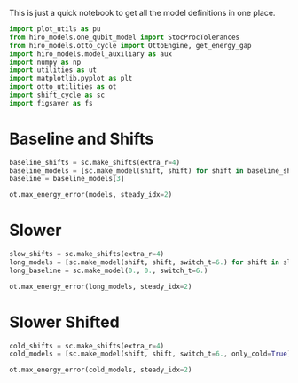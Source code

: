#+PROPERTY: header-args :session otto_cycle_shift_summary :kernel python :pandoc no :async yes :tangle no :noweb yes

This is just a quick notebook to get all the model definitions in one
place.

#+begin_src jupyter-python
  import plot_utils as pu
  from hiro_models.one_qubit_model import StocProcTolerances
  from hiro_models.otto_cycle import OttoEngine, get_energy_gap
  import hiro_models.model_auxiliary as aux
  import numpy as np
  import utilities as ut
  import matplotlib.pyplot as plt
  import otto_utilities as ot
  import shift_cycle as sc
  import figsaver as fs
#+end_src

#+RESULTS:

* Baseline and Shifts
#+begin_src jupyter-python
  baseline_shifts = sc.make_shifts(extra_r=4)
  baseline_models = [sc.make_model(shift, shift) for shift in baseline_shifts]
  baseline = baseline_models[3]
#+end_src

#+RESULTS:

#+begin_src jupyter-python
  ot.max_energy_error(models, steady_idx=2)
#+end_src

#+RESULTS:
: 1

* Slower
#+begin_src jupyter-python
slow_shifts = sc.make_shifts(extra_r=4)
long_models = [sc.make_model(shift, shift, switch_t=6.) for shift in slow_shifts]
long_baseline = sc.make_model(0., 0., switch_t=6.)
#+end_src

#+RESULTS:


#+begin_src jupyter-python
  ot.max_energy_error(long_models, steady_idx=2)
#+end_src

#+RESULTS:
: 1

* Slower Shifted
#+begin_src jupyter-python
  cold_shifts = sc.make_shifts(extra_r=4)
  cold_models = [sc.make_model(shift, shift, switch_t=6., only_cold=True) for shift in cold_shifts]
#+end_src

#+RESULTS:

#+begin_src jupyter-python
  ot.max_energy_error(cold_models, steady_idx=2)
#+end_src

#+RESULTS:
: 1
